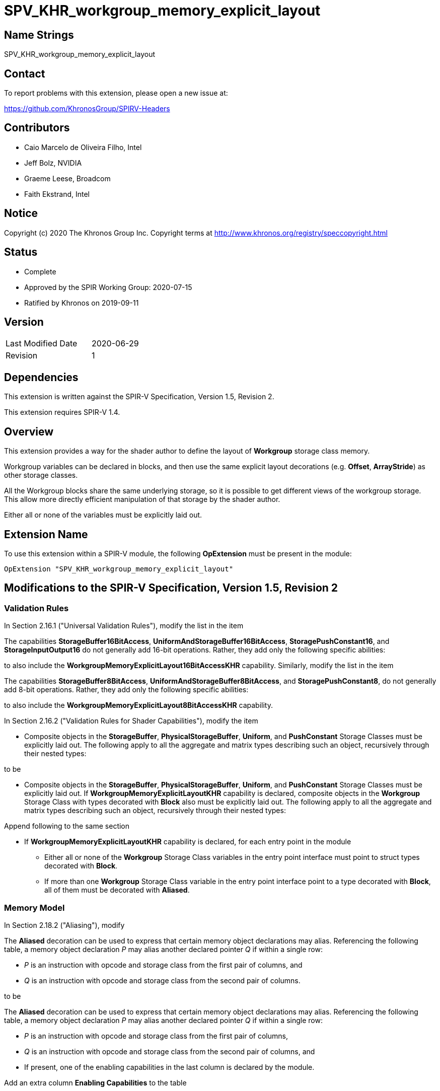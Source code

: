 SPV_KHR_workgroup_memory_explicit_layout
========================================

Name Strings
------------

SPV_KHR_workgroup_memory_explicit_layout

Contact
-------

To report problems with this extension, please open a new issue at:

https://github.com/KhronosGroup/SPIRV-Headers

Contributors
------------

- Caio Marcelo de Oliveira Filho, Intel
- Jeff Bolz, NVIDIA
- Graeme Leese, Broadcom
- Faith Ekstrand, Intel

Notice
------

Copyright (c) 2020 The Khronos Group Inc. Copyright terms at
http://www.khronos.org/registry/speccopyright.html

Status
------

- Complete
- Approved by the SPIR Working Group: 2020-07-15
- Ratified by Khronos on 2019-09-11

Version
-------

[width="40%",cols="25,25"]
|========================================
| Last Modified Date | 2020-06-29
| Revision           | 1
|========================================

Dependencies
------------

This extension is written against the SPIR-V Specification,
Version 1.5, Revision 2.

This extension requires SPIR-V 1.4.

Overview
--------

This extension provides a way for the shader author to define the
layout of *Workgroup* storage class memory.

Workgroup variables can be declared in blocks, and then use the same
explicit layout decorations (e.g. *Offset*, *ArrayStride*) as other
storage classes.

All the Workgroup blocks share the same underlying storage, so it is
possible to get different views of the workgroup storage.  This allow
more directly efficient manipulation of that storage by the shader
author.

Either all or none of the variables must be explicitly laid out.

Extension Name
--------------

To use this extension within a SPIR-V module, the following
*OpExtension* must be present in the module:

----
OpExtension "SPV_KHR_workgroup_memory_explicit_layout"
----

Modifications to the SPIR-V Specification, Version 1.5, Revision 2
------------------------------------------------------------------

Validation Rules
~~~~~~~~~~~~~~~~

In Section 2.16.1 ("Universal Validation Rules"), modify the list in
the item

====
The capabilities *StorageBuffer16BitAccess*,
*UniformAndStorageBuffer16BitAccess*, *StoragePushConstant16*, and
*StorageInputOutput16* do not generally add 16-bit operations. Rather,
they add only the following specific abilities:
====

to also include the *WorkgroupMemoryExplicitLayout16BitAccessKHR*
capability.  Similarly, modify the list in the item

====
The capabilities *StorageBuffer8BitAccess*,
*UniformAndStorageBuffer8BitAccess*, and *StoragePushConstant8*, do not
generally add 8-bit operations. Rather, they add only the following
specific abilities:
====

to also include the *WorkgroupMemoryExplicitLayout8BitAccessKHR*
capability.


In Section 2.16.2 ("Validation Rules for Shader Capabilities"), modify
the item

* Composite objects in the *StorageBuffer*, *PhysicalStorageBuffer*,
  *Uniform*, and *PushConstant* Storage Classes must be explicitly laid
  out. The following apply to all the aggregate and matrix types
  describing such an object, recursively through their nested types:

to be

* Composite objects in the *StorageBuffer*, *PhysicalStorageBuffer*,
  *Uniform*, and *PushConstant* Storage Classes must be explicitly laid
  out. If *WorkgroupMemoryExplicitLayoutKHR* capability is declared,
  composite objects in the *Workgroup* Storage Class with types decorated
  with *Block* also must be explicitly laid out. The following
  apply to all the aggregate and matrix types describing such an object,
  recursively through their nested types:

Append following to the same section

* If *WorkgroupMemoryExplicitLayoutKHR* capability is declared,
  for each entry point in the module

  ** Either all or none of the *Workgroup* Storage Class variables in
     the entry point interface must point to struct types decorated
     with *Block*.

  ** If more than one *Workgroup* Storage Class variable in the entry
     point interface point to a type decorated with *Block*, all of
     them must be decorated with *Aliased*.

Memory Model
~~~~~~~~~~~~

In Section 2.18.2 ("Aliasing"), modify

====
The *Aliased* decoration can be used to express that certain memory
object declarations may alias. Referencing the following table, a
memory object declaration __P__ may alias another declared pointer
__Q__ if within a single row:

* __P__ is an instruction with opcode and storage class from the first
  pair of columns, and
* __Q__ is an instruction with opcode and storage class from the second
  pair of columns.
====

to be

====
The *Aliased* decoration can be used to express that certain memory
object declarations may alias. Referencing the following table, a
memory object declaration __P__ may alias another declared pointer
__Q__ if within a single row:

* __P__ is an instruction with opcode and storage class from the first
  pair of columns,
* __Q__ is an instruction with opcode and storage class from the second
  pair of columns, and
* If present, one of the enabling capabilities in the last column is
  declared by the module.
====

Add an extra column **Enabling Capabilities** to the table

--
|====
| First Storage Class | First Instruction(s) | Second Instructions | Second Storage Classes | Enabling Capabilities
|====
--

and append the row

--
|====
| *Workgroup* | *OpVariable* | *OpVariable* | *Workgroup* | *WorkgroupMemoryExplicitLayoutKHR*
|====
--

Modify the paragraph right after the table from

====
In addition to the above table, memory object declarations in the
*CrossWorkgroup*, *Function*, *Input*, *Output*, *Private*,
or *Workgroup* storage classes must also have matching pointee types
for aliasing to be present. In all other cases the decoration is ignored.
====

to be

====
In addition to the above table, memory object declarations in the
*CrossWorkgroup*, *Function*, *Input*, *Output* or *Private* storage
classes must also have matching pointee types for aliasing to be
present. The restriction also applies for *Workgroup* storage class,
except when *WorkgroupMemoryExplicitLayoutKHR* capability is declared
and the pointee types are structs decorated with *Block*.  In all other
cases the decoration is ignored.
====

Capabilities
~~~~~~~~~~~~

In Section 3.31 ("Capability"), add

--
[options="header"]
|====
2+^| Capability ^| Implicitly Declares
| 4428 | *WorkgroupMemoryExplicitLayoutKHR* +
Allows *Workgroup* storage class variables to be explicitly laid out in blocks. | *Shader*
| 4429 | *WorkgroupMemoryExplicitLayout8BitAccessKHR* +
Uses 8-bit *OpTypeInt* instructions for creating scalar, vector, and composite types that become members of a block residing in the *Workgroup* storage class. | *WorkgroupMemoryExplicitLayoutKHR*
| 4430 | *WorkgroupMemoryExplicitLayout16BitAccessKHR* +
Uses 16-bit *OpTypeFloat* and *OpTypeInt* instructions for creating scalar, vector, and composite types that become members of a block residing in the *Workgroup* storage class. | *WorkgroupMemoryExplicitLayoutKHR*
|====
--

Instructions
~~~~~~~~~~~~

In Section 3.32 ("Instructions"), modify the last sentence of the
definition of *OpTypeBool* from

====
If they are stored (in conjunction with *OpVariable*), they can only
be used with logical addressing operations, not physical, and only
with non-externally visible shader Storage Classes: *Workgroup*,
*CrossWorkgroup*, *Private*, *Function*, *Input*, and *Output*.
====

to be

====
If they are stored (in conjunction with *OpVariable*), they can only
be used with logical addressing operations, not physical, and only
with variables that are not required to be explicitly laid out.
====

Also in Section 3.32 ("Instructions"), modify the definition of
*OpPtrAccessChain* to include the following

====
When *WorkgroupMemoryExplicitLayoutKHR* capability is declared, for
objects in *Workgroup* storage class that are explicitly laid out
the element’s address or location is also calculated using a stride.
====

Issues
------

None yet.

Revision History
----------------

[cols="5,10,20,70"]
[grid="rows"]
[options="header"]
|========================================
|Rev|Date|Author|Changes
|1|2020-06-29|Caio Marcelo de Oliveira Filho|Initial KHR extension.
|========================================
